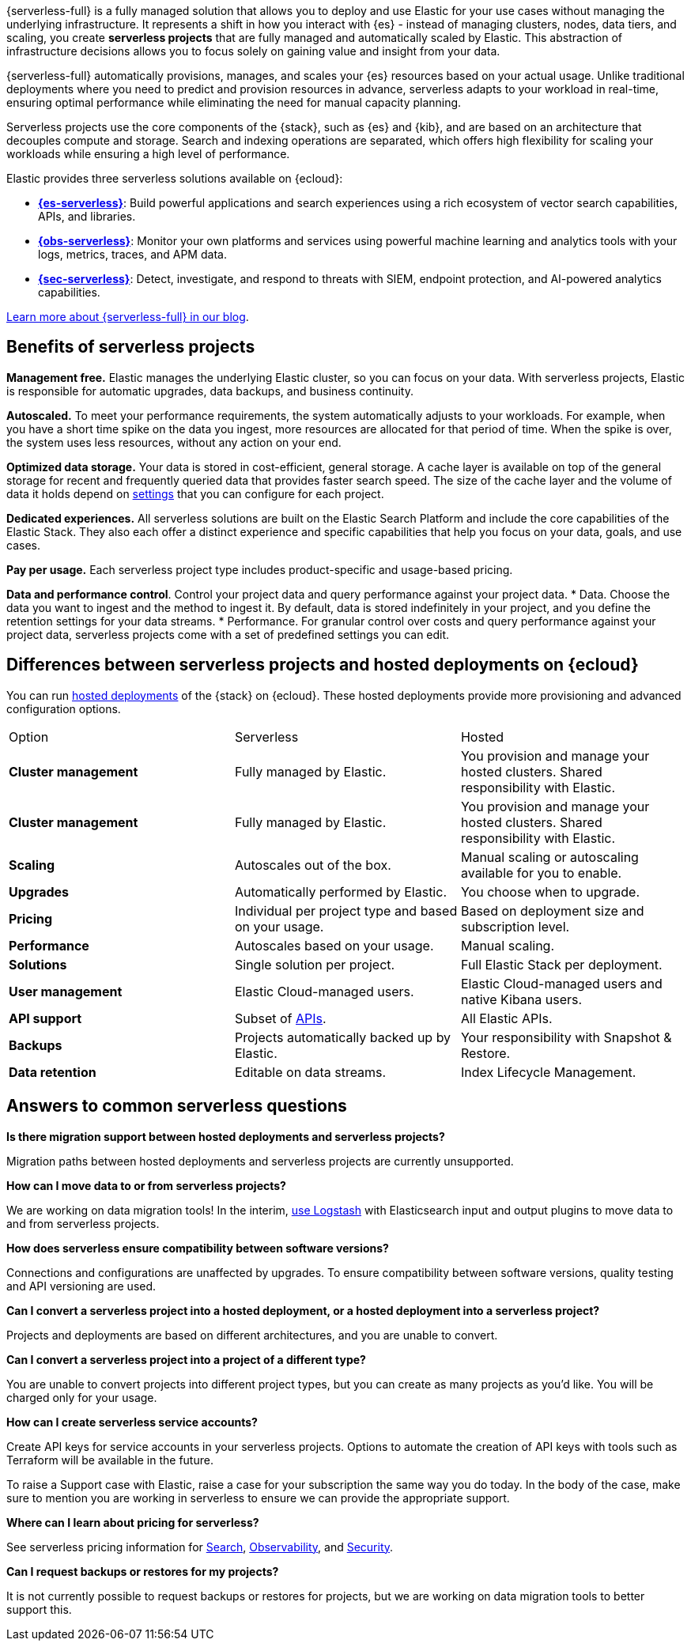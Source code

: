 {serverless-full} is a fully managed solution that allows you to deploy and use Elastic for your use cases without managing the underlying infrastructure. It represents a shift in how you interact with {es} - instead of managing clusters, nodes, data tiers, and scaling, you create **serverless projects** that are fully managed and automatically scaled by Elastic. This abstraction of infrastructure decisions allows you to focus solely on gaining value and insight from your data.

{serverless-full} automatically provisions, manages, and scales your {es} resources based on your actual usage. Unlike traditional deployments where you need to predict and provision resources in advance, serverless adapts to your workload in real-time, ensuring optimal performance while eliminating the need for manual capacity planning.

Serverless projects use the core components of the {stack}, such as {es} and {kib}, and are based on an architecture that
decouples compute and storage. Search and indexing operations are separated, which offers high flexibility for scaling your workloads while ensuring
a high level of performance.

Elastic provides three serverless solutions available on {ecloud}:

* **https://www.elastic.co/guide/en/serverless/current/what-is-elasticsearch-serverless.html[{es-serverless}]**: Build powerful applications and search experiences using a rich ecosystem of vector search capabilities, APIs, and libraries.
* **https://www.elastic.co/guide/en/serverless/current/what-is-observability-serverless.html[{obs-serverless}]**: Monitor your own platforms and services using powerful machine learning and analytics tools with your logs, metrics, traces, and APM data.
* **https://www.elastic.co/guide/en/serverless/current/what-is-security-serverless.html[{sec-serverless}]**: Detect, investigate, and respond to threats with SIEM, endpoint protection, and AI-powered analytics capabilities.

https://www.elastic.co/blog/elastic-cloud-serverless[Learn more about {serverless-full} in our blog].

[discrete]
== Benefits of serverless projects

**Management free.** Elastic manages the underlying Elastic cluster, so you can focus on your data. With serverless projects, Elastic is responsible for automatic upgrades, data backups,
and business continuity.

**Autoscaled.** To meet your performance requirements, the system automatically adjusts to your workloads. For example, when you have a short time spike on the
data you ingest, more resources are allocated for that period of time. When the spike is over, the system uses less resources, without any action
on your end.

**Optimized data storage.** Your data is stored in cost-efficient, general storage. A cache layer is available on top of the general storage for recent and frequently queried data that provides faster search speed.
The size of the cache layer and the volume of data it holds depend on <<elasticsearch-manage-project,settings>> that you can configure for each project.

**Dedicated experiences.** All serverless solutions are built on the Elastic Search Platform and include the core capabilities of the Elastic Stack. They also each offer a distinct experience and specific capabilities that help you focus on your data, goals, and use cases.

**Pay per usage.** Each serverless project type includes product-specific and usage-based pricing.

**Data and performance control**. Control your project data and query performance against your project data.
* Data. Choose the data you want to ingest and the method to ingest it. By default, data is stored indefinitely in your project,
and you define the retention settings for your data streams.
* Performance. For granular control over costs and query performance against your project data, serverless projects come with
a set of predefined settings you can edit.

[discrete]
[[general-what-is-serverless-elastic-differences-between-serverless-projects-and-hosted-deployments-on-ecloud]]
== Differences between serverless projects and hosted deployments on {ecloud}

You can run https://www.elastic.co/guide/en/cloud/current/ec-getting-started.html[hosted deployments] of the {stack} on {ecloud}. These hosted deployments provide more provisioning and advanced configuration options.

|===
| Option| Serverless| Hosted
| **Cluster management**
| Fully managed by Elastic.
| You provision and manage your hosted clusters. Shared responsibility with Elastic.
| **Cluster management**
| Fully managed by Elastic.
| You provision and manage your hosted clusters. Shared responsibility with Elastic.
| **Scaling**
| Autoscales out of the box.
| Manual scaling or autoscaling available for you to enable.

| **Upgrades**
| Automatically performed by Elastic.
| You choose when to upgrade.

| **Pricing**
| Individual per project type and based on your usage.
| Based on deployment size and subscription level.

| **Performance**
| Autoscales based on your usage.
| Manual scaling.

| **Solutions**
| Single solution per project.
| Full Elastic Stack per deployment.

| **User management**
| Elastic Cloud-managed users.
| Elastic Cloud-managed users and native Kibana users.

| **API support**
| Subset of https://www.elastic.co/docs/api[APIs].
| All Elastic APIs.

| **Backups**
| Projects automatically backed up by Elastic.
| Your responsibility with Snapshot & Restore.

| **Data retention**
| Editable on data streams.
| Index Lifecycle Management.
|===

[discrete]
[[general-what-is-serverless-elastic-answers-to-common-serverless-questions]]
== Answers to common serverless questions

**Is there migration support between hosted deployments and serverless projects?**

Migration paths between hosted deployments and serverless projects are currently unsupported.

**How can I move data to or from serverless projects?**

We are working on data migration tools! In the interim, <<elasticsearch-ingest-data-through-logstash,use Logstash>> with Elasticsearch input and output plugins to move data to and from serverless projects.

**How does serverless ensure compatibility between software versions?**

Connections and configurations are unaffected by upgrades. To ensure compatibility between software versions, quality testing and API versioning are used.

**Can I convert a serverless project into a hosted deployment, or a hosted deployment into a serverless project?**

Projects and deployments are based on different architectures, and you are unable to convert.

**Can I convert a serverless project into a project of a different type?**

You are unable to convert projects into different project types, but you can create as many projects as you’d like. You will be charged only for your usage.

**How can I create serverless service accounts?**

Create API keys for service accounts in your serverless projects. Options to automate the creation of API keys with tools such as Terraform will be available in the future.

To raise a Support case with Elastic, raise a case for your subscription the same way you do today. In the body of the case, make sure to mention you are working in serverless to ensure we can provide the appropriate support.

**Where can I learn about pricing for serverless?**

See serverless pricing information for https://www.elastic.co/pricing/serverless-search[Search], https://www.elastic.co/pricing/serverless-observability[Observability], and https://www.elastic.co/pricing/serverless-security[Security].

**Can I request backups or restores for my projects?**

It is not currently possible to request backups or restores for projects, but we are working on data migration tools to better support this.
